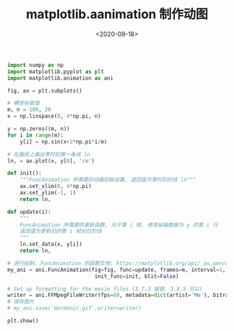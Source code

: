 #+TITLE: matplotlib.aanimation 制作动图
#+DATE: <2020-09-18>
#+CATEGORIES: 软件使用
#+TAGS: python
#+HTML: <!-- toc -->
#+HTML: <!-- more -->

#+begin_src python
import numpy as np
import matplotlib.pyplot as plt
import matplotlib.animation as ani

fig, ax = plt.subplots()

# 横坐标取值
m, n = 100, 20
x = np.linspace(0, 4*np.pi, n)

y = np.zeros((m, n))
for i in range(m):
    y[i] = np.sin(x+2*np.pi*i/m)

# 在画纸上画出零时刻第一条线 ln
ln, = ax.plot(x, y[0], 'ro')

def init():
    """FuncAnimation 所需要的动画初始设置, 返回值为零时刻的线 ln"""
    ax.set_xlim(0, 4*np.pi)
    ax.set_ylim(-1, 1)
    return ln,

def update(i):
    """
    FuncAnimation 所需要的更新函数, 对于第 i 帧, 修改纵轴数据为 y 的第 i 行
    返回值为更新后的第 i 帧对应的线
    """
    ln.set_data(x, y[i])
    return ln,

# 进行绘制. FuncAnimation 的函数文档: https://matplotlib.org/api/_as_gen/matplotlib.animation.FuncAnimation.html#matplotlib.animation.FuncAnimation
my_ani = ani.FuncAnimation(fig=fig, func=update, frames=m, interval=1,
                            init_func=init, blit=False)

# Set up formatting for the movie files (3.7.3 报错, 3.8.5 可以)
writer = ani.FFMpegFileWriter(fps=60, metadata=dict(artist='Me'), bitrate=180)
# 保存图片
# my_ani.save('Harmonic.gif',writer=writer)

plt.show()
#+end_src

[[file:./2020-09-18-软件使用-animation_plot/Harmonic.gif]]
